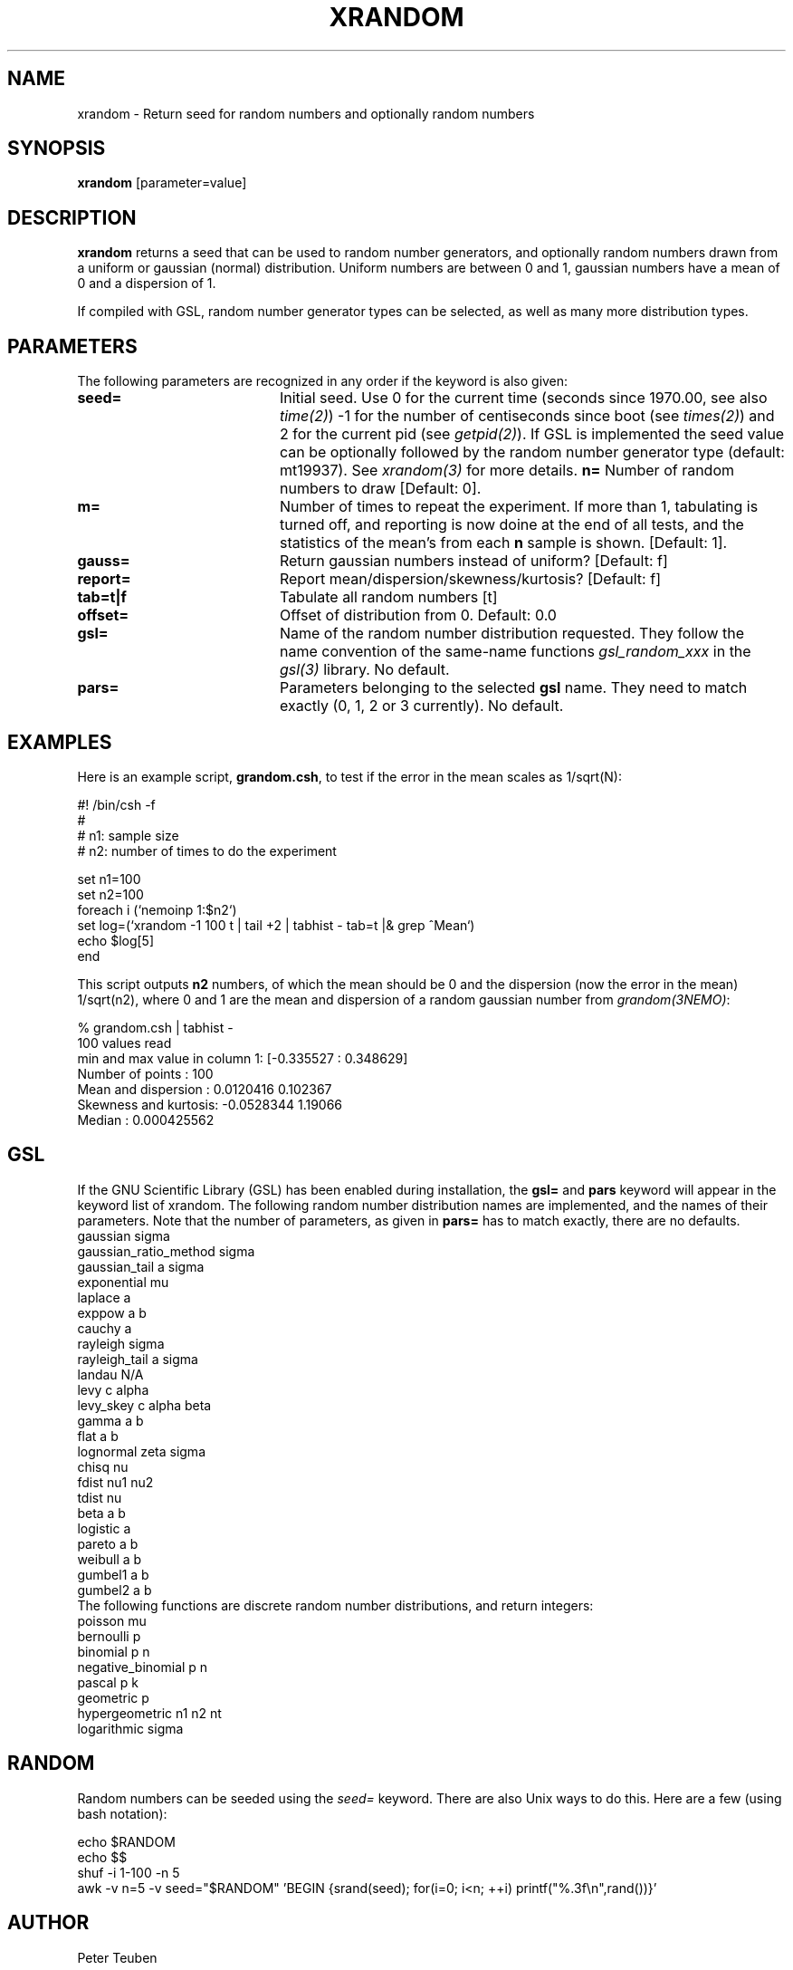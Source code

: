 .TH XRANDOM 1NEMO "9 October 2012"
.SH NAME
xrandom \- Return seed for random numbers and optionally random numbers
.SH SYNOPSIS
\fBxrandom\fP [parameter=value]
.SH DESCRIPTION
\fBxrandom\fP returns a seed that can be used to random number generators,
and optionally random numbers drawn from a uniform or gaussian (normal)
distribution. Uniform numbers are between 0 and 1, gaussian numbers 
have a mean of 0 and a dispersion of 1. 
.PP
If compiled with GSL, random number generator types 
can be selected, as well as many more distribution types.
.SH PARAMETERS
The following parameters are recognized in any order if the keyword
is also given:
.TP 20
\fBseed=\fP
Initial seed. Use 0 for the current time (seconds since 1970.00,
see also \fItime(2)\fP)
-1 for the number of centiseconds since boot (see \fItimes(2)\fP) 
and 2 for the current pid (see \fIgetpid(2)\fP).  If GSL is implemented
the seed value can be optionally followed by the random number 
generator type (default: mt19937). See \fIxrandom(3)\fP for more
details.
\fBn=\fP
Number of random numbers to draw 
[Default: 0].
.TP
\fBm=\fP
Number of times to repeat the experiment. If more than 1, tabulating
is turned off, and reporting is now doine at the end of all tests,
and the statistics of the mean's from each \fBn\fP sample is shown.
[Default: 1].
.TP
\fBgauss=\fP
Return gaussian numbers instead of uniform?
[Default: f]
.TP
\fBreport=\fP
Report mean/dispersion/skewness/kurtosis? 
[Default: f]
.TP
\fBtab=t|f\fP
Tabulate all random numbers [t]
.TP
\fBoffset=\fP
Offset of distribution from 0. Default: 0.0
.TP
\fBgsl=\fP
Name of the random number distribution requested. They follow the name convention
of the same-name functions \fIgsl_random_xxx\fP in the \fIgsl(3)\fP library.
No default.
.TP
\fBpars=\fP
Parameters belonging to the selected \fBgsl\fP name. They need to match
exactly (0, 1, 2 or 3 currently). No default.
.SH EXAMPLES
Here is an example script, \fBgrandom.csh\fP, 
to test if the error in the mean scales
as 1/sqrt(N):
.nf

#! /bin/csh -f
#
#       n1: sample size 
#       n2: number of times to do the experiment

set n1=100
set n2=100
foreach i (`nemoinp 1:$n2`)
  set log=(`xrandom -1 100 t | tail +2 | tabhist - tab=t |& grep ^Mean`)
  echo $log[5]
end

.fi
This script outputs \fBn2\fP numbers, of which the mean should be 0 and the
dispersion (now the error in the mean) 1/sqrt(n2), where 0 and 1 are the
mean and dispersion of a random gaussian number from \fIgrandom(3NEMO)\fP:
.nf

       % grandom.csh | tabhist -
100 values read
min and max value in column 1: [-0.335527 : 0.348629]
Number of points     : 100
Mean and dispersion  : 0.0120416 0.102367
Skewness and kurtosis: -0.0528344 1.19066
Median               : 0.000425562

.fi
.SH GSL
If the GNU Scientific Library (GSL) has been enabled during installation, the
\fBgsl=\fP and \fBpars\fP keyword will appear in the keyword list of xrandom.
The following random number distribution names are implemented, 
and the names of their parameters. Note that
the number of parameters, as given in \fBpars=\fP has to match exactly,  there are no
defaults.
.nf
gaussian               sigma
gaussian_ratio_method  sigma
gaussian_tail          a sigma
exponential            mu
laplace                a
exppow                 a b
cauchy                 a
rayleigh               sigma
rayleigh_tail          a sigma
landau                 N/A   
levy                   c alpha
levy_skey              c alpha beta
gamma                  a b
flat                   a b
lognormal              zeta sigma
chisq                  nu
fdist                  nu1 nu2
tdist                  nu
beta                   a b
logistic               a
pareto                 a b
weibull                a b
gumbel1                a b
gumbel2                a b
.fi
The following functions are discrete random number distributions, and return integers:
.nf
poisson                mu
bernoulli              p
binomial               p n
negative_binomial      p n
pascal                 p k
geometric              p
hypergeometric         n1 n2 nt
logarithmic            sigma
.fi
.SH RANDOM
Random numbers can be seeded using the \fIseed=\fP keyword.  There are also Unix ways to do this. Here are a few (using bash notation):
.nf

echo $RANDOM
echo $$
shuf -i 1-100 -n 5
awk -v n=5 -v seed="$RANDOM" 'BEGIN {srand(seed); for(i=0; i<n; ++i) printf("%.3f\\n",rand())}'

.fi
.SH AUTHOR
Peter Teuben
.SH UPDATE HISTORY
.nf
.ta +1.0i +4.0i
26-Nov-96	V1.0 turned TESTBED into a TOOLBOX program	PJT
13-apr-97	example
8-sep-01	V2.0 GSL optionally added	PJT
9-oct-2012	V2.2 added m=	PJT
.fi
